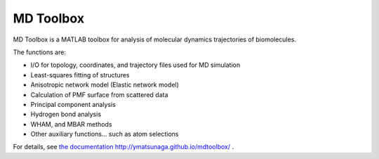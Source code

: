 MD Toolbox
==================

MD Toolbox is a MATLAB toolbox for analysis of molecular dynamics
trajectories of biomolecules. 

The functions are:

* I/O for topology, coordinates, and trajectory files used for MD simulation
* Least-squares fitting of structures
* Anisotropic network model (Elastic network model)
* Calculation of PMF surface from scattered data
* Principal component analysis
* Hydrogen bond analysis
* WHAM, and MBAR methods
* Other auxiliary functions... such as atom selections

For details, see `the documentation <http://ymatsunaga.github.io/mdtoolbox/>`_ 
http://ymatsunaga.github.io/mdtoolbox/ . 

